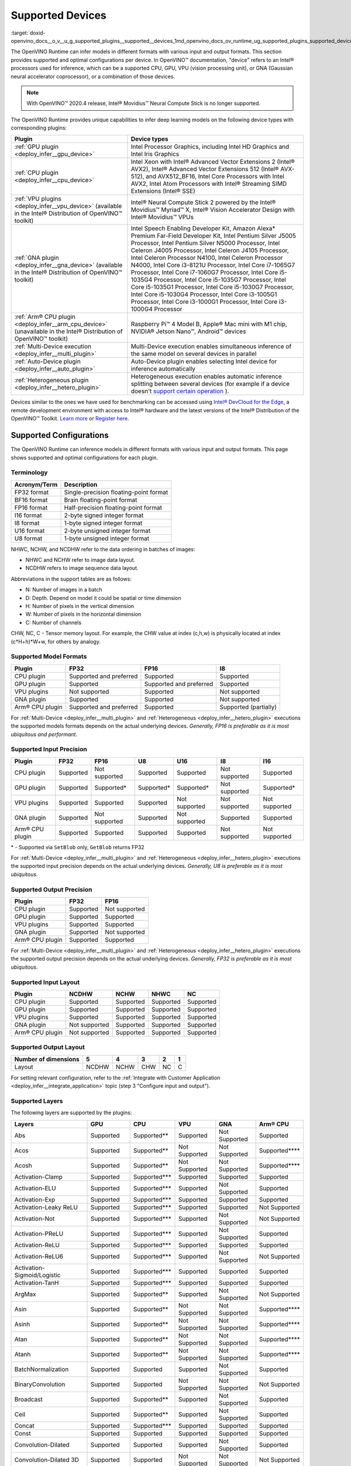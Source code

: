 .. index:: pair: page; Supported Devices
.. _doxid-openvino_docs__o_v__u_g_supported_plugins__supported__devices:


Supported Devices
=================

:target:`doxid-openvino_docs__o_v__u_g_supported_plugins__supported__devices_1md_openvino_docs_ov_runtime_ug_supported_plugins_supported_devices`

The OpenVINO Runtime can infer models in different formats with various input and output formats. This section provides supported and optimal configurations per device. In OpenVINO™ documentation, "device" refers to an Intel® processors used for inference, which can be a supported CPU, GPU, VPU (vision processing unit), or GNA (Gaussian neural accelerator coprocessor), or a combination of those devices.

.. note:: With OpenVINO™ 2020.4 release, Intel® Movidius™ Neural Compute Stick is no longer supported.



The OpenVINO Runtime provides unique capabilities to infer deep learning models on the following device types with corresponding plugins:

.. list-table::
    :header-rows: 1

    * - Plugin
      - Device types
    * - :ref:`GPU plugin <deploy_infer__gpu_device>`
      - Intel Processor Graphics, including Intel HD Graphics and Intel Iris Graphics
    * - :ref:`CPU plugin <deploy_infer__cpu_device>`
      - Intel Xeon with Intel® Advanced Vector Extensions 2 (Intel® AVX2), Intel® Advanced Vector Extensions 512 (Intel® AVX-512), and AVX512_BF16, Intel Core Processors with Intel AVX2, Intel Atom Processors with Intel® Streaming SIMD Extensions (Intel® SSE)
    * - :ref:`VPU plugins <deploy_infer__vpu_device>` (available in the Intel® Distribution of OpenVINO™ toolkit)
      - Intel® Neural Compute Stick 2 powered by the Intel® Movidius™ Myriad™ X, Intel® Vision Accelerator Design with Intel® Movidius™ VPUs
    * - :ref:`GNA plugin <deploy_infer__gna_device>` (available in the Intel® Distribution of OpenVINO™ toolkit)
      - Intel Speech Enabling Developer Kit, Amazon Alexa\* Premium Far-Field Developer Kit, Intel Pentium Silver J5005 Processor, Intel Pentium Silver N5000 Processor, Intel Celeron J4005 Processor, Intel Celeron J4105 Processor, Intel Celeron Processor N4100, Intel Celeron Processor N4000, Intel Core i3-8121U Processor, Intel Core i7-1065G7 Processor, Intel Core i7-1060G7 Processor, Intel Core i5-1035G4 Processor, Intel Core i5-1035G7 Processor, Intel Core i5-1035G1 Processor, Intel Core i5-1030G7 Processor, Intel Core i5-1030G4 Processor, Intel Core i3-1005G1 Processor, Intel Core i3-1000G1 Processor, Intel Core i3-1000G4 Processor
    * - :ref:`Arm® CPU plugin <deploy_infer__arm_cpu_device>` (unavailable in the Intel® Distribution of OpenVINO™ toolkit)
      - Raspberry Pi™ 4 Model B, Apple® Mac mini with M1 chip, NVIDIA® Jetson Nano™, Android™ devices
    * - :ref:`Multi-Device execution <deploy_infer__multi_plugin>`
      - Multi-Device execution enables simultaneous inference of the same model on several devices in parallel
    * - :ref:`Auto-Device plugin <deploy_infer__auto_plugin>`
      - Auto-Device plugin enables selecting Intel device for inference automatically
    * - :ref:`Heterogeneous plugin <deploy_infer__hetero_plugin>`
      - Heterogeneous execution enables automatic inference splitting between several devices (for example if a device doesn't `support certain operation <#supported-layers>`__ ).

Devices similar to the ones we have used for benchmarking can be accessed using `Intel® DevCloud for the Edge <https://devcloud.intel.com/edge/>`__, a remote development environment with access to Intel® hardware and the latest versions of the Intel® Distribution of the OpenVINO™ Toolkit. `Learn more <https://devcloud.intel.com/edge/get_started/devcloud/>`__ or `Register here <https://inteliot.force.com/DevcloudForEdge/s/>`__.

Supported Configurations
~~~~~~~~~~~~~~~~~~~~~~~~

The OpenVINO Runtime can inference models in different formats with various input and output formats. This page shows supported and optimal configurations for each plugin.

Terminology
-----------

.. list-table::
    :header-rows: 1

    * - Acronym/Term
      - Description
    * - FP32 format
      - Single-precision floating-point format
    * - BF16 format
      - Brain floating-point format
    * - FP16 format
      - Half-precision floating-point format
    * - I16 format
      - 2-byte signed integer format
    * - I8 format
      - 1-byte signed integer format
    * - U16 format
      - 2-byte unsigned integer format
    * - U8 format
      - 1-byte unsigned integer format

NHWC, NCHW, and NCDHW refer to the data ordering in batches of images:

* NHWC and NCHW refer to image data layout.

* NCDHW refers to image sequence data layout.

Abbreviations in the support tables are as follows:

* N: Number of images in a batch

* D: Depth. Depend on model it could be spatial or time dimension

* H: Number of pixels in the vertical dimension

* W: Number of pixels in the horizontal dimension

* C: Number of channels

CHW, NC, C - Tensor memory layout. For example, the CHW value at index (c,h,w) is physically located at index (c\*H+h)\*W+w, for others by analogy.

Supported Model Formats
-----------------------

.. list-table::
    :header-rows: 1

    * - Plugin
      - FP32
      - FP16
      - I8
    * - CPU plugin
      - Supported and preferred
      - Supported
      - Supported
    * - GPU plugin
      - Supported
      - Supported and preferred
      - Supported
    * - VPU plugins
      - Not supported
      - Supported
      - Not supported
    * - GNA plugin
      - Supported
      - Supported
      - Not supported
    * - Arm® CPU plugin
      - Supported and preferred
      - Supported
      - Supported (partially)

For :ref:`Multi-Device <deploy_infer__multi_plugin>` and :ref:`Heterogeneous <deploy_infer__hetero_plugin>` executions the supported models formats depends on the actual underlying devices. *Generally, FP16 is preferable as it is most ubiquitous and performant*.

Supported Input Precision
-------------------------

.. list-table::
    :header-rows: 1

    * - Plugin
      - FP32
      - FP16
      - U8
      - U16
      - I8
      - I16
    * - CPU plugin
      - Supported
      - Not supported
      - Supported
      - Supported
      - Not supported
      - Supported
    * - GPU plugin
      - Supported
      - Supported\*
      - Supported\*
      - Supported\*
      - Not supported
      - Supported\*
    * - VPU plugins
      - Supported
      - Supported
      - Supported
      - Not supported
      - Not supported
      - Not supported
    * - GNA plugin
      - Supported
      - Not supported
      - Supported
      - Not supported
      - Supported
      - Supported
    * - Arm® CPU plugin
      - Supported
      - Supported
      - Supported
      - Supported
      - Not supported
      - Not supported

\* - Supported via ``SetBlob`` only, ``GetBlob`` returns FP32

For :ref:`Multi-Device <deploy_infer__multi_plugin>` and :ref:`Heterogeneous <deploy_infer__hetero_plugin>` executions the supported input precision depends on the actual underlying devices. *Generally, U8 is preferable as it is most ubiquitous*.

Supported Output Precision
--------------------------

.. list-table::
    :header-rows: 1

    * - Plugin
      - FP32
      - FP16
    * - CPU plugin
      - Supported
      - Not supported
    * - GPU plugin
      - Supported
      - Supported
    * - VPU plugins
      - Supported
      - Supported
    * - GNA plugin
      - Supported
      - Not supported
    * - Arm® CPU plugin
      - Supported
      - Supported

For :ref:`Multi-Device <deploy_infer__multi_plugin>` and :ref:`Heterogeneous <deploy_infer__hetero_plugin>` executions the supported output precision depends on the actual underlying devices. *Generally, FP32 is preferable as it is most ubiquitous*.

Supported Input Layout
----------------------

.. list-table::
    :header-rows: 1

    * - Plugin
      - NCDHW
      - NCHW
      - NHWC
      - NC
    * - CPU plugin
      - Supported
      - Supported
      - Supported
      - Supported
    * - GPU plugin
      - Supported
      - Supported
      - Supported
      - Supported
    * - VPU plugins
      - Supported
      - Supported
      - Supported
      - Supported
    * - GNA plugin
      - Not supported
      - Supported
      - Supported
      - Supported
    * - Arm® CPU plugin
      - Not supported
      - Supported
      - Supported
      - Supported

Supported Output Layout
-----------------------

.. list-table::
    :header-rows: 1

    * - Number of dimensions
      - 5
      - 4
      - 3
      - 2
      - 1
    * - Layout
      - NCDHW
      - NCHW
      - CHW
      - NC
      - C

For setting relevant configuration, refer to the :ref:`Integrate with Customer Application <deploy_infer__integrate_application>` topic (step 3 "Configure input and output").

Supported Layers
----------------

The following layers are supported by the plugins:

.. list-table::
    :header-rows: 1

    * - Layers
      - GPU
      - CPU
      - VPU
      - GNA
      - Arm® CPU
    * - Abs
      - Supported
      - Supported\*\*
      - Supported
      - Not Supported
      - Supported
    * - Acos
      - Supported
      - Supported\*\*
      - Not Supported
      - Not Supported
      - Supported\*\*\*\*
    * - Acosh
      - Supported
      - Supported\*\*
      - Not Supported
      - Not Supported
      - Supported\*\*\*\*
    * - Activation-Clamp
      - Supported
      - Supported\*\*\*
      - Supported
      - Supported
      - Supported
    * - Activation-ELU
      - Supported
      - Supported\*\*\*
      - Supported
      - Not Supported
      - Supported
    * - Activation-Exp
      - Supported
      - Supported\*\*\*
      - Supported
      - Supported
      - Supported
    * - Activation-Leaky ReLU
      - Supported
      - Supported\*\*\*
      - Supported
      - Supported
      - Not Supported
    * - Activation-Not
      - Supported
      - Supported\*\*\*
      - Supported
      - Not Supported
      - Not Supported
    * - Activation-PReLU
      - Supported
      - Supported\*\*\*
      - Supported
      - Not Supported
      - Supported
    * - Activation-ReLU
      - Supported
      - Supported\*\*\*
      - Supported
      - Supported
      - Supported
    * - Activation-ReLU6
      - Supported
      - Supported\*\*\*
      - Supported
      - Not Supported
      - Not Supported
    * - Activation-Sigmoid/Logistic
      - Supported
      - Supported\*\*\*
      - Supported
      - Supported
      - Supported
    * - Activation-TanH
      - Supported
      - Supported\*\*\*
      - Supported
      - Supported
      - Supported
    * - ArgMax
      - Supported
      - Supported\*\*
      - Supported
      - Not Supported
      - Not Supported
    * - Asin
      - Supported
      - Supported\*\*
      - Not Supported
      - Not Supported
      - Supported\*\*\*\*
    * - Asinh
      - Supported
      - Supported\*\*
      - Not Supported
      - Not Supported
      - Supported\*\*\*\*
    * - Atan
      - Supported
      - Supported\*\*
      - Not Supported
      - Not Supported
      - Supported\*\*\*\*
    * - Atanh
      - Supported
      - Supported\*\*
      - Not Supported
      - Not Supported
      - Supported\*\*\*\*
    * - BatchNormalization
      - Supported
      - Supported
      - Supported
      - Not Supported
      - Supported
    * - BinaryConvolution
      - Supported
      - Supported
      - Not Supported
      - Not Supported
      - Not Supported
    * - Broadcast
      - Supported
      - Supported\*\*
      - Supported
      - Not Supported
      - Supported
    * - Ceil
      - Supported
      - Supported\*\*
      - Supported
      - Not Supported
      - Supported
    * - Concat
      - Supported
      - Supported\*\*\*
      - Supported
      - Supported
      - Supported
    * - Const
      - Supported
      - Supported
      - Supported
      - Supported
      - Supported
    * - Convolution-Dilated
      - Supported
      - Supported
      - Supported
      - Not Supported
      - Supported
    * - Convolution-Dilated 3D
      - Supported
      - Supported
      - Not Supported
      - Not Supported
      - Not Supported
    * - Convolution-Grouped
      - Supported
      - Supported
      - Supported
      - Not Supported
      - Supported
    * - Convolution-Grouped 3D
      - Supported
      - Supported
      - Not Supported
      - Not Supported
      - Not Supported
    * - Convolution-Ordinary
      - Supported
      - Supported
      - Supported
      - Supported\*
      - Supported
    * - Convolution-Ordinary 3D
      - Supported
      - Supported
      - Not Supported
      - Not Supported
      - Not Supported
    * - Cos
      - Supported
      - Supported\*\*
      - Not Supported
      - Not Supported
      - Supported\*\*\*\*
    * - Cosh
      - Supported
      - Supported\*\*
      - Not Supported
      - Not Supported
      - Supported\*\*\*\*
    * - Crop
      - Supported
      - Supported
      - Supported
      - Supported
      - Not Supported
    * - CTCGreedyDecoder
      - Supported\*\*
      - Supported\*\*
      - Supported\*
      - Not Supported
      - Supported\*\*\*\*
    * - Deconvolution
      - Supported
      - Supported
      - Supported
      - Not Supported
      - Not Supported
    * - Deconvolution 3D
      - Supported
      - Supported
      - Not Supported
      - Not Supported
      - Not Supported
    * - DeformableConvolution
      - Supported
      - Supported
      - Not Supported
      - Not Supported
      - Not Supported
    * - DepthToSpace
      - Supported
      - Supported\*\*
      - Not Supported
      - Not Supported
      - Supported\*
    * - DetectionOutput
      - Supported
      - Supported\*\*
      - Supported\*
      - Not Supported
      - Supported\*\*\*\*
    * - Eltwise-And
      - Supported
      - Supported\*\*\*
      - Supported
      - Not Supported
      - Supported
    * - Eltwise-Add
      - Supported
      - Supported\*\*\*
      - Supported
      - Not Supported
      - Supported
    * - Eltwise-Div
      - Supported
      - Supported\*\*\*
      - Supported
      - Not Supported
      - Supported
    * - Eltwise-Equal
      - Supported
      - Supported\*\*\*
      - Supported
      - Not Supported
      - Supported\*
    * - Eltwise-FloorMod
      - Supported
      - Supported\*\*\*
      - Supported
      - Not Supported
      - Supported\*\*\*\*
    * - Eltwise-Greater
      - Supported
      - Supported\*\*\*
      - Supported
      - Not Supported
      - Supported
    * - Eltwise-GreaterEqual
      - Supported
      - Supported\*\*\*
      - Supported
      - Not Supported
      - Supported
    * - Eltwise-Less
      - Supported
      - Supported\*\*\*
      - Supported
      - Not Supported
      - Supported\*
    * - Eltwise-LessEqual
      - Supported
      - Supported\*\*\*
      - Supported
      - Not Supported
      - Supported\*
    * - Eltwise-LogicalAnd
      - Supported
      - Supported\*\*\*
      - Supported
      - Not Supported
      - Supported
    * - Eltwise-LogicalOr
      - Supported
      - Supported\*\*\*
      - Supported
      - Not Supported
      - Supported
    * - Eltwise-LogicalXor
      - Supported
      - Supported\*\*\*
      - Supported
      - Not Supported
      - Supported
    * - Eltwise-Max
      - Supported
      - Supported\*\*\*
      - Supported
      - Not Supported
      - Supported
    * - Eltwise-Min
      - Supported
      - Supported\*\*\*
      - Supported
      - Not Supported
      - Supported
    * - Eltwise-Mul
      - Supported
      - Supported\*\*\*
      - Supported
      - Supported
      - Supported
    * - Eltwise-NotEqual
      - Supported
      - Supported\*\*\*
      - Supported
      - Not Supported
      - Supported\*
    * - Eltwise-Pow
      - Supported
      - Supported\*\*\*
      - Supported
      - Not Supported
      - Supported
    * - Eltwise-Prod
      - Supported
      - Supported\*\*\*
      - Supported
      - Supported
      - Not Supported
    * - Eltwise-SquaredDiff
      - Supported
      - Supported\*\*\*
      - Supported
      - Not Supported
      - Supported
    * - Eltwise-Sub
      - Supported
      - Supported\*\*\*
      - Supported
      - Supported
      - Supported
    * - Eltwise-Sum
      - Supported
      - Supported\*\*\*
      - Supported
      - Supported
      - Supported\*\*\*\*
    * - Erf
      - Supported
      - Supported\*\*
      - Supported
      - Not Supported
      - Supported\*\*\*\*
    * - Exp
      - Supported
      - Supported
      - Supported
      - Supported
      - Supported
    * - FakeQuantize
      - Not Supported
      - Supported
      - Not Supported
      - Not Supported
      - Supported\*
    * - Fill
      - Not Supported
      - Supported\*\*
      - Not Supported
      - Not Supported
      - Not Supported
    * - Flatten
      - Supported
      - Supported
      - Supported
      - Not Supported
      - Not Supported
    * - Floor
      - Supported
      - Supported\*\*
      - Supported
      - Not Supported
      - Supported
    * - FullyConnected (Inner Product)
      - Supported
      - Supported\*\*\*
      - Supported
      - Supported
      - Supported
    * - Gather
      - Supported
      - Supported\*\*
      - Supported
      - Not Supported
      - Supported\*
    * - GatherTree
      - Not Supported
      - Supported\*\*
      - Not Supported
      - Not Supported
      - Supported\*\*\*\*
    * - Gemm
      - Supported
      - Supported
      - Supported
      - Not Supported
      - Not Supported
    * - GRN
      - Supported\*\*
      - Supported\*\*
      - Supported
      - Not Supported
      - Supported
    * - HardSigmoid
      - Supported
      - Supported\*\*
      - Not Supported
      - Not Supported
      - Supported\*\*\*\*
    * - Interp
      - Supported\*\*
      - Supported\*\*
      - Supported
      - Not Supported
      - Supported\*
    * - Log
      - Supported
      - Supported\*\*
      - Supported
      - Supported
      - Supported
    * - LRN (Norm)
      - Supported
      - Supported
      - Supported
      - Not Supported
      - Supported\*
    * - LSTMCell
      - Supported
      - Supported
      - Supported
      - Supported
      - Supported
    * - GRUCell
      - Supported
      - Supported
      - Not Supported
      - Not Supported
      - Supported
    * - RNNCell
      - Supported
      - Supported
      - Not Supported
      - Not Supported
      - Supported
    * - LSTMSequence
      - Supported
      - Supported
      - Supported
      - Not Supported
      - Supported\*\*\*\*
    * - GRUSequence
      - Supported
      - Supported
      - Not Supported
      - Not Supported
      - Supported\*\*\*\*
    * - RNNSequence
      - Supported
      - Supported
      - Not Supported
      - Not Supported
      - Supported\*\*\*\*
    * - LogSoftmax
      - Supported
      - Supported\*\*
      - Not Supported
      - Not Supported
      - Supported
    * - Memory
      - Not Supported
      - Supported
      - Not Supported
      - Supported
      - Not Supported
    * - MVN
      - Supported
      - Supported\*\*
      - Supported\*
      - Not Supported
      - Supported\*
    * - Neg
      - Supported
      - Supported\*\*
      - Not Supported
      - Not Supported
      - Supported
    * - NonMaxSuppression
      - Not Supported
      - Supported\*\*
      - Supported
      - Not Supported
      - Supported\*\*\*\*
    * - Normalize
      - Supported
      - Supported\*\*
      - Supported\*
      - Not Supported
      - Supported\*
    * - OneHot
      - Supported
      - Supported\*\*
      - Supported
      - Not Supported
      - Supported\*\*\*\*
    * - Pad
      - Supported
      - Supported\*\*
      - Supported\*
      - Not Supported
      - Supported\*
    * - Permute
      - Supported
      - Supported
      - Supported
      - Supported\*
      - Not Supported
    * - Pooling(AVG,MAX)
      - Supported
      - Supported
      - Supported
      - Supported
      - Supported
    * - Pooling(AVG,MAX) 3D
      - Supported
      - Supported
      - Not Supported
      - Not Supported
      - Supported\*
    * - Power
      - Supported
      - Supported\*\*
      - Supported
      - Supported\*
      - Supported
    * - PowerFile
      - Not Supported
      - Supported\*\*
      - Not Supported
      - Not Supported
      - Not Supported
    * - PriorBox
      - Supported
      - Supported\*\*
      - Supported
      - Not Supported
      - Supported
    * - PriorBoxClustered
      - Supported\*\*
      - Supported\*\*
      - Supported
      - Not Supported
      - Supported
    * - Proposal
      - Supported
      - Supported\*\*
      - Supported
      - Not Supported
      - Supported\*\*\*\*
    * - PSROIPooling
      - Supported
      - Supported\*\*
      - Supported
      - Not Supported
      - Supported\*\*\*\*
    * - Range
      - Not Supported
      - Supported\*\*
      - Not Supported
      - Not Supported
      - Not Supported
    * - Reciprocal
      - Supported
      - Supported\*\*
      - Not Supported
      - Not Supported
      - Not Supported
    * - ReduceAnd
      - Supported
      - Supported\*\*
      - Supported
      - Not Supported
      - Supported\*\*\*\*
    * - ReduceL1
      - Supported
      - Supported\*\*
      - Not Supported
      - Not Supported
      - Supported
    * - ReduceL2
      - Supported
      - Supported\*\*
      - Not Supported
      - Not Supported
      - Supported
    * - ReduceLogSum
      - Supported
      - Supported\*\*
      - Not Supported
      - Not Supported
      - Supported
    * - ReduceLogSumExp
      - Supported
      - Supported\*\*
      - Not Supported
      - Not Supported
      - Not Supported
    * - ReduceMax
      - Supported
      - Supported\*\*
      - Supported
      - Not Supported
      - Supported
    * - ReduceMean
      - Supported
      - Supported\*\*
      - Supported
      - Not Supported
      - Supported
    * - ReduceMin
      - Supported
      - Supported\*\*
      - Supported
      - Not Supported
      - Supported
    * - ReduceOr
      - Supported
      - Supported\*\*
      - Not Supported
      - Not Supported
      - Supported\*\*\*\*
    * - ReduceProd
      - Supported
      - Supported\*\*
      - Not Supported
      - Not Supported
      - Supported
    * - ReduceSum
      - Supported
      - Supported\*\*
      - Supported
      - Not Supported
      - Supported
    * - ReduceSumSquare
      - Supported
      - Supported\*\*
      - Not Supported
      - Not Supported
      - Not Supported
    * - RegionYolo
      - Supported
      - Supported\*\*
      - Supported
      - Not Supported
      - Supported\*\*\*\*
    * - ReorgYolo
      - Supported
      - Supported\*\*
      - Supported
      - Not Supported
      - Supported
    * - Resample
      - Supported
      - Supported\*\*
      - Supported
      - Not Supported
      - Not Supported
    * - Reshape
      - Supported
      - Supported\*\*\*
      - Supported
      - Supported
      - Supported
    * - ReverseSequence
      - Supported
      - Supported\*\*
      - Supported
      - Not Supported
      - Supported\*\*\*\*
    * - RNN
      - Not Supported
      - Supported
      - Supported
      - Not Supported
      - Supported
    * - ROIPooling
      - Supported\*
      - Supported
      - Supported
      - Not Supported
      - Supported\*\*\*\*
    * - ScaleShift
      - Supported
      - Supported\*\*\*
      - Supported\*
      - Supported
      - Not Supported
    * - ScatterUpdate
      - Not Supported
      - Supported\*\*
      - Supported
      - Not Supported
      - Not Supported
    * - Select
      - Supported
      - Supported
      - Supported
      - Not Supported
      - Supported
    * - Selu
      - Supported
      - Supported\*\*
      - Not Supported
      - Not Supported
      - Supported\*\*\*\*
    * - ShuffleChannels
      - Supported
      - Supported\*\*
      - Not Supported
      - Not Supported
      - Supported
    * - Sign
      - Supported
      - Supported\*\*
      - Supported
      - Not Supported
      - Supported
    * - Sin
      - Supported
      - Supported\*\*
      - Not Supported
      - Not Supported
      - Supported
    * - Sinh
      - Supported
      - Supported\*\*
      - Not Supported
      - Not Supported
      - Supported\*\*\*\*
    * - SimplerNMS
      - Supported
      - Supported\*\*
      - Not Supported
      - Not Supported
      - Not Supported
    * - Slice
      - Supported
      - Supported\*\*\*
      - Supported
      - Supported
      - Not Supported
    * - SoftMax
      - Supported
      - Supported\*\*\*
      - Supported
      - Not Supported
      - Supported
    * - Softplus
      - Supported
      - Supported\*\*
      - Supported
      - Not Supported
      - Supported
    * - Softsign
      - Supported
      - Supported\*\*
      - Not Supported
      - Supported
      - Not Supported
    * - SpaceToDepth
      - Not Supported
      - Supported\*\*
      - Not Supported
      - Not Supported
      - Supported\*
    * - SpatialTransformer
      - Not Supported
      - Supported\*\*
      - Not Supported
      - Not Supported
      - Not Supported
    * - Split
      - Supported
      - Supported\*\*\*
      - Supported
      - Supported
      - Supported
    * - Squeeze
      - Supported
      - Supported\*\*
      - Supported
      - Supported
      - Supported
    * - StridedSlice
      - Supported
      - Supported\*\*
      - Supported
      - Not Supported
      - Supported\*
    * - Tan
      - Supported
      - Supported\*\*
      - Not Supported
      - Not Supported
      - Supported\*\*\*\*
    * - TensorIterator
      - Not Supported
      - Supported
      - Supported
      - Supported
      - Supported
    * - Tile
      - Supported\*\*
      - Supported\*\*\*
      - Supported
      - Not Supported
      - Supported
    * - TopK
      - Supported
      - Supported\*\*
      - Supported
      - Not Supported
      - Supported\*\*\*\*
    * - Unpooling
      - Supported
      - Not Supported
      - Not Supported
      - Not Supported
      - Not Supported
    * - Unsqueeze
      - Supported
      - Supported\*\*
      - Supported
      - Supported
      - Supported
    * - Upsampling
      - Supported
      - Not Supported
      - Not Supported
      - Not Supported
      - Not Supported

\*- support is limited to the specific parameters. Refer to "Known Layers Limitation" section for the device :ref:`from the list of supported <doxid-openvino_docs__o_v__u_g_supported_plugins__supported__devices>`.

\*\*- support is implemented via :ref:`Extensibility mechanism <extensibility__api_introduction>`.

\*\*\*- supports NCDHW layout.

\*\*\*\*- support is implemented via runtime reference.

